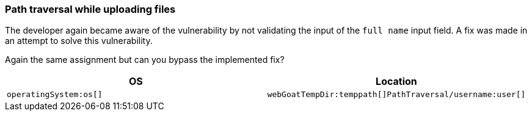 === Path traversal while uploading files

The developer again became aware of the vulnerability by not validating the input of the `full name` input field.
A fix was made in an attempt to solve this vulnerability.

Again the same assignment but can you bypass the implemented fix?

|===
|OS |Location

|`operatingSystem:os[]`
|`webGoatTempDir:temppath[]PathTraversal/username:user[]`

|===
